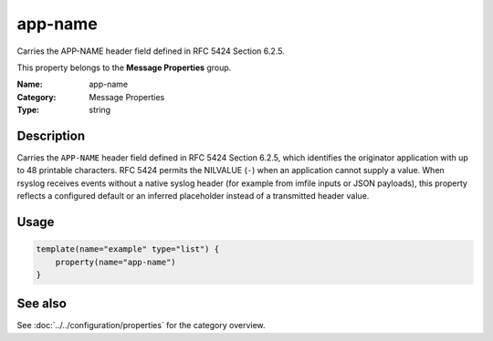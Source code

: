 .. _prop-message-app-name:
.. _properties.message.app-name:

app-name
========

.. index::
   single: properties; app-name
   single: app-name

.. summary-start

Carries the APP-NAME header field defined in RFC 5424 Section 6.2.5.

.. summary-end

This property belongs to the **Message Properties** group.

:Name: app-name
:Category: Message Properties
:Type: string

Description
-----------
Carries the ``APP-NAME`` header field defined in RFC 5424 Section 6.2.5,
which identifies the originator application with up to 48 printable
characters. RFC 5424 permits the NILVALUE (``-``) when an application
cannot supply a value. When rsyslog receives events without a native
syslog header (for example from imfile inputs or JSON
payloads), this property reflects a configured default or an inferred
placeholder instead of a transmitted header value.

Usage
-----
.. _properties.message.app-name-usage:

.. code-block:: rsyslog

   template(name="example" type="list") {
       property(name="app-name")
   }

See also
--------
See :doc:`../../configuration/properties` for the category overview.
